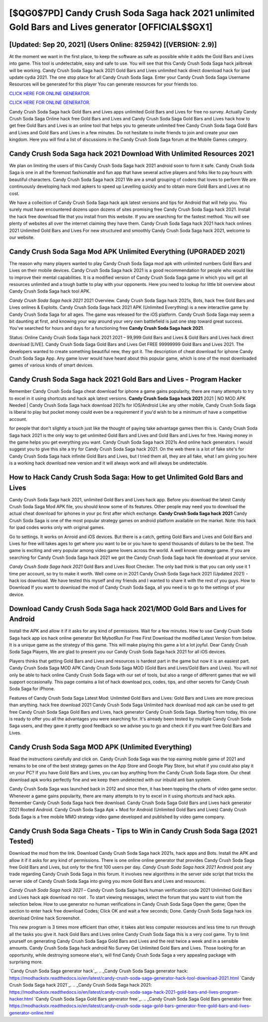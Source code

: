 [$QG0$7PD] Candy Crush Soda Saga hack 2021 unlimited Gold Bars and Lives generator [OFFICIAL$$GX1]
=========

[Updated: Sep 20, 2021] (Users Online: 825942) [(VERSION: 2.9)]
---------

At the moment we want in the first place, to keep the software as safe as possible while it adds the Gold Bars and Lives into game. This tool is undetectable, easy and safe to use.  You will see that this Candy Crush Soda Saga hack jailbreak will be working. Candy Crush Soda Saga hack 2021 Gold Bars and Lives unlimited hack direct download hack for ipad update cydia 2021.  The one stop place for all Candy Crush Soda Saga. Enter your Candy Crush Soda Saga Username Resources will be generated for this player You can generate resources for your friends too.

`CLICK HERE FOR ONLINE GENERATOR`_.

.. _CLICK HERE FOR ONLINE GENERATOR: http://topdld.xyz/8f0cded

`CLICK HERE FOR ONLINE GENERATOR`_.

.. _CLICK HERE FOR ONLINE GENERATOR: http://topdld.xyz/8f0cded

Candy Crush Soda Saga hack Gold Bars and Lives apps unlimited Gold Bars and Lives for free no survey.  Actually Candy Crush Soda Saga Online hack free Gold Bars and Lives and Candy Crush Soda Saga Gold Bars and Lives hack how to get free Gold Bars and Lives is an online tool that helps you to generate unlimited free Candy Crush Soda Saga Gold Bars and Lives and Gold Bars and Lives in a few minutes.  Do not hesitate to invite friends to join and create your own kingdom. Here you will find a list of discussions in the Candy Crush Soda Saga forum at the Mobile Games category.

Candy Crush Soda Saga hack 2021 Download With Unlimited Resources 2021
---------

We plan on limiting the users of this Candy Crush Soda Saga hack 2021 android soon to form it safe.  Candy Crush Soda Saga is one in all the foremost fashionable and fun app that have several active players and folks like to pay hours with beautiful characters.  Candy Crush Soda Saga hack 2021 We are a small grouping of coders that loves to perform We are continuously developing hack mod apkers to speed up Levelling quickly and to obtain more Gold Bars and Lives at no cost.

We have a collection of Candy Crush Soda Saga hack apk latest versions and tips for Android that will help you. You surely must have encountered dozens upon dozens of sites promising free Candy Crush Soda Saga hack 2021. Install the hack free download file that you install from this website.  If you are searching for the fastest method. You will see plenty of websites all over the internet claiming they have them. Candy Crush Soda Saga hack 2021 hack hack onlines 2021 Unlimited Gold Bars and Lives For new structured and smoothly Candy Crush Soda Saga hack 2021, welcome to our website.


Candy Crush Soda Saga Mod APK Unlimited Everything (UPGRADED 2021)
---------

The reason why many players wanted to play Candy Crush Soda Saga mod apk with unlimited numbers Gold Bars and Lives on their mobile devices. Candy Crush Soda Saga hack 2021 is a good recommendation for people who would like to improve their mental capabilities.  It is a modified version of Candy Crush Soda Saga game in which you will get all resources unlimited and a tough battle to play with your opponents. Here you need to lookup for little bit overview about Candy Crush Soda Saga hack tool APK.

*Candy Crush Soda Saga hack 2021* 2021 Overview.  Candy Crush Soda Saga hack 2021s, Bots, hack free Gold Bars and Lives onlines & Exploits.  Candy Crush Soda Saga hack 2021 APK (Unlimited Everything) is a new interactive game by Candy Crush Soda Saga for all ages.  The game was released for the iOS platform. Candy Crush Soda Saga may seem a bit daunting at first, and knowing your way around your very own battlefield is just one step toward great success. You've searched for hours and days for a functioning free **Candy Crush Soda Saga hack 2021**.

Status: Online Candy Crush Soda Saga hack 2021 2021 – 99,999 Gold Bars and Lives & Gold Bars and Lives hack direct download [LIVE]. Candy Crush Soda Saga Gold Bars and Lives Get FREE 99999999 Gold Bars and Lives 2021. The developers wanted to create something beautiful new, they got it.  The description of cheat download for iphone Candy Crush Soda Saga App.  Any game lover would have heard about this popular game, which is one of the most downloaded games of various kinds of smart devices.

**Candy Crush Soda Saga hack 2021** Gold Bars and Lives - Program Hacker
---------

Remember Candy Crush Soda Saga cheat download for iphone a game gains popularity, there are many attempts to try to excel in it using shortcuts and hack apk latest versions.  **Candy Crush Soda Saga hack 2021** 2021 | NO MOD APK Needed | Candy Crush Soda Saga hack download 2021s for IOS/Android Like any other mobile, Candy Crush Soda Saga is liberal to play but pocket money could even be a requirement if you'd wish to be a minimum of have a competitive account.

for people that don't slightly a touch just like the thought of paying take advantage games then this is. Candy Crush Soda Saga hack 2021 is the only way to get unlimited Gold Bars and Lives and Gold Bars and Lives for free.  Having money in the game helps you get everything you want.  Candy Crush Soda Saga hack 2021s And online hack generators.  I would suggest you to give this site a try for Candy Crush Soda Saga hack 2021.  On the web there is a lot of fake site's for Candy Crush Soda Saga hack infinite Gold Bars and Lives, but I tried them all, they are all fake, what I am giving you here is a working hack download new version and it will always work and will always be undetectable.

How to Hack Candy Crush Soda Saga: How to get Unlimited Gold Bars and Lives
---------

Candy Crush Soda Saga hack 2021, unlimited Gold Bars and Lives hack app.  Before you download the latest Candy Crush Soda Saga Mod APK file, you should know some of its features.  Other people may need you to download the actual cheat download for iphones in your pc first after which exchange.  **Candy Crush Soda Saga hack 2021** Candy Crush Soda Saga is one of the most popular strategy games on android platform available on the market.  Note: this hack for ipad codes works only with original games.

Go to settings.  It works on Anroid and iOS devices.  But there is a catch, getting Gold Bars and Lives and Gold Bars and Lives for free will takes ages to get where you want to be or you have to spend thousands of dollars to be the best.  The game is exciting and very popular among video game lovers across the world. A well known strategy game.  If you are searching for ‎Candy Crush Soda Saga hack 2021 we got the ‎Candy Crush Soda Saga hack file download at your service.

*Candy Crush Soda Saga hack 2021* Gold Bars and Lives Root Checker. The only bad think is that you can only use it 1 time per account, so try to make it worth. Well come on in 2021 Candy Crush Soda Saga hack 2021 (Updated 2021) - hack ios download.  We have tested this myself and my friends and I wanted to share it with the rest of you guys.  How to Download If you want to download the mod of Candy Crush Soda Saga, all you need is to go to the settings of your device.

Download **Candy Crush Soda Saga hack 2021**/MOD Gold Bars and Lives for Android
---------

Install the APK and allow it if it asks for any kind of permissions. Wait for a few minutes. How to use Candy Crush Soda Saga hack app ios hack online generator Bot MybotRun For Free First Download the modified Latest Version from below.  It is a unique game as the strategy of this game.  This will make playing this game a lot a lot joyful.  Dear Candy Crush Soda Saga Players, We are glad to present you our Candy Crush Soda Saga hack 2021 for all iOS devices.

Players thinks that getting Gold Bars and Lives and resources is hardest part in the game but now it is an easiest part.  Candy Crush Soda Saga MOD APK Candy Crush Soda Saga MOD (Gold Bars and Lives/Gold Bars and Lives).  You will not only be able to hack online Candy Crush Soda Saga with our set of tools, but also a range of different games that we will support occasionally. This page contains a list of hack download pcs, codes, tips, and other secrets for Candy Crush Soda Saga for iPhone.

Features of Candy Crush Soda Saga Latest Mod: Unlimited Gold Bars and Lives: Gold Bars and Lives are more precious than anything.  hack free download 2021 Candy Crush Soda Saga Unlimited hack download mod apk can be used to get free Candy Crush Soda Saga Gold Bars and Lives, hack generator Candy Crush Soda Saga. Starting from today, this one is ready to offer you all the advantages you were searching for.  It's already been tested by multiple Candy Crush Soda Saga users, and they gave it pretty good feedback so we advise you to go and check it if you want free Gold Bars and Lives.

Candy Crush Soda Saga MOD APK (Unlimited Everything)
---------

Read the instructions carefully and click on. Candy Crush Soda Saga was the top earning mobile game of 2021 and remains to be one of the best strategy games on the App Store and Google Play Store, but what if you could also play it on your PC? If you have Gold Bars and Lives, you can buy anything from the Candy Crush Soda Saga store.  Our cheat download apk works perfectly fine and we keep them undetected with our inbuild anti ban system.

Candy Crush Soda Saga was launched back in 2012 and since then, it has been topping the charts of video game sector.  Whenever a game gains popularity, there are many attempts to try to excel in it using shortcuts and hack apks.  Remember Candy Crush Soda Saga hack free download.  Candy Crush Soda Saga Gold Bars and Lives hack generator 2021 Rooted Android.  Candy Crush Soda Saga Apk + Mod for Android (Unlimited Gold Bars and Lives) Candy Crush Soda Saga is a free mobile MMO strategy video game developed and published by video game company.

Candy Crush Soda Saga Cheats - Tips to Win in Candy Crush Soda Saga (2021 Tested)
---------

Download the mod from the link.  Download Candy Crush Soda Saga hack 2021s, hack apps and Bots.  Install the APK and allow it if it asks for any kind of permissions.  There is one online online generator that provides Candy Crush Soda Saga free Gold Bars and Lives, but only for the first 100 users per day.  *Candy Crush Soda Saga hack 2021* Android  post any trade regarding Candy Crush Soda Saga in this forum. It involves new algorithms in the server side script that tricks the server side of Candy Crush Soda Saga into giving you more Gold Bars and Lives and resources.

*Candy Crush Soda Saga hack 2021* – Candy Crush Soda Saga hack human verification code 2021 Unlimited Gold Bars and Lives hack apk download no root . To start viewing messages, select the forum that you want to visit from the selection below. How to use generator no human verifications in Candy Crush Soda Saga Open the game; Open the section to enter hack free download Codes; Click OK and wait a few seconds; Done. Candy Crush Soda Saga hack ios download Online hack Screenshot.

This new program is 3 times more efficient than other, it takes alot less computer resources and less time to run through all the tasks you give it. hack Gold Bars and Lives online Candy Crush Soda Saga this is a very cool game. Try to limit yourself on generating Candy Crush Soda Saga Gold Bars and Lives and the rest twice a week and in a sensible amounts.  Candy Crush Soda Saga hack android No Survey Get Unlimited Gold Bars and Lives.  Those looking for an opportunity, while destroying someone else's, will find Candy Crush Soda Saga a very appealing package with surprising more.

`Candy Crush Soda Saga generator hack`_.
.. _Candy Crush Soda Saga generator hack: https://modhackstx.readthedocs.io/en/latest/candy-crush-soda-saga-generator-hack-tool-download-2021.html
`Candy Crush Soda Saga hack 2021`_.
.. _Candy Crush Soda Saga hack 2021: https://modhackstx.readthedocs.io/en/latest/candy-crush-soda-saga-hack-2021-gold-bars-and-lives-program-hacker.html
`Candy Crush Soda Saga Gold Bars generator free`_.
.. _Candy Crush Soda Saga Gold Bars generator free: https://modhackstx.readthedocs.io/en/latest/candy-crush-soda-saga-gold-bars-generator-free-gold-bars-and-lives-generator-online.html